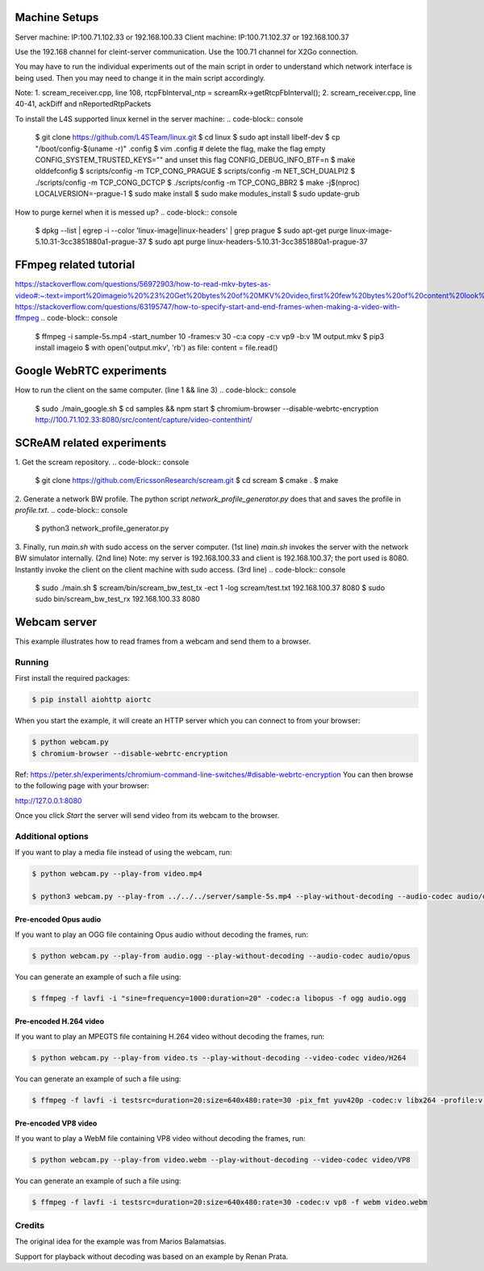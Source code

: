 Machine Setups
==============
Server machine: IP:100.71.102.33 or 192.168.100.33
Client machine: IP:100.71.102.37 or 192.168.100.37

Use the 192.168 channel for cleint-server communication.
Use the 100.71 channel for X2Go connection.

You may have to run the individual experiments out of the main script in order to understand which network interface is being used. Then you may need to change it in the main script accordingly.

Note:
1. scream_receiver.cpp, line 108, rtcpFbInterval_ntp = screamRx->getRtcpFbInterval();
2. scream_receiver.cpp, line 40-41, ackDiff and nReportedRtpPackets


To install the L4S supported linux kernel in the server machine:
.. code-block:: console
    $ git clone https://github.com/L4STeam/linux.git
    $ cd linux
    $ sudo apt install libelf-dev
    $ cp "/boot/config-$(uname -r)" .config
    $ vim .config # delete the flag, make the flag empty CONFIG_SYSTEM_TRUSTED_KEYS="" and unset this flag CONFIG_DEBUG_INFO_BTF=n
    $ make olddefconfig
    $ scripts/config -m TCP_CONG_PRAGUE
    $ scripts/config -m NET_SCH_DUALPI2
    $ ./scripts/config -m TCP_CONG_DCTCP
    $ ./scripts/config -m TCP_CONG_BBR2
    $ make -j$(nproc) LOCALVERSION=-prague-1
    $ sudo make install
    $ sudo make modules_install
    $ sudo update-grub

How to purge kernel when it is messed up?
.. code-block:: console
    $ dpkg --list | egrep -i --color 'linux-image|linux-headers' | grep prague
    $ sudo apt-get purge linux-image-5.10.31-3cc3851880a1-prague-37
    $ sudo apt purge linux-headers-5.10.31-3cc3851880a1-prague-37


FFmpeg related tutorial
=======================
https://stackoverflow.com/questions/56972903/how-to-read-mkv-bytes-as-video#:~:text=import%20imageio%20%23%20Get%20bytes%20of%20MKV%20video,first%20few%20bytes%20of%20content%20look%20like%20this%3A
https://stackoverflow.com/questions/63195747/how-to-specify-start-and-end-frames-when-making-a-video-with-ffmpeg
.. code-block:: console
    $ ffmpeg -i sample-5s.mp4 -start_number 10 -frames:v 30 -c:a copy -c:v vp9 -b:v 1M output.mkv
    $ pip3 install imageio
    $ with open('output.mkv', 'rb') as file: content = file.read()


Google WebRTC experiments
=========================

How to run the client on the same computer. (line 1 && line 3)
.. code-block:: console
    $ sudo ./main_google.sh
    $ cd samples && npm start
    $ chromium-browser --disable-webrtc-encryption http://100.71.102.33:8080/src/content/capture/video-contenthint/




SCReAM related experiments
==========================

1. Get the scream repository.
.. code-block:: console
    $ git clone https://github.com/EricssonResearch/scream.git
    $ cd scream
    $ cmake .
    $ make


2. Generate a network BW profile. 
The python script `network_profile_generator.py` does that and saves the profile in `profile.txt`.
.. code-block:: console
    $ python3 network_profile_generator.py


3. Finally, run `main.sh` with sudo access on the server computer. (1st line)
`main.sh` invokes the server with the network BW simulator internally. (2nd line)
Note: my server is 192.168.100.33 and client is 192.168.100.37; the port used is 8080.
Instantly invoke the client on the client machine with sudo access. (3rd line)
.. code-block:: console
    $ sudo ./main.sh
    $ scream/bin/scream_bw_test_tx -ect 1 -log scream/test.txt 192.168.100.37 8080 
    $ sudo sudo bin/scream_bw_test_rx 192.168.100.33 8080




Webcam server
=============

This example illustrates how to read frames from a webcam and send them
to a browser.

Running
-------

First install the required packages:

.. code-block:: console

    $ pip install aiohttp aiortc

When you start the example, it will create an HTTP server which you
can connect to from your browser:

.. code-block:: console

    $ python webcam.py
    $ chromium-browser --disable-webrtc-encryption
Ref: https://peter.sh/experiments/chromium-command-line-switches/#disable-webrtc-encryption
You can then browse to the following page with your browser:

http://127.0.0.1:8080

Once you click `Start` the server will send video from its webcam to the
browser.

Additional options
------------------

If you want to play a media file instead of using the webcam, run:

.. code-block:: console

   $ python webcam.py --play-from video.mp4

   $ python3 webcam.py --play-from ../../../server/sample-5s.mp4 --play-without-decoding --audio-codec audio/opus --video-codec video/H264 --verbose --host 127.0.0.1 --port 8080

Pre-encoded Opus audio
......................

If you want to play an OGG file containing Opus audio without decoding the frames, run:

.. code-block:: console

   $ python webcam.py --play-from audio.ogg --play-without-decoding --audio-codec audio/opus

You can generate an example of such a file using:

.. code-block:: console

   $ ffmpeg -f lavfi -i "sine=frequency=1000:duration=20" -codec:a libopus -f ogg audio.ogg

Pre-encoded H.264 video
.......................

If you want to play an MPEGTS file containing H.264 video without decoding the frames, run:

.. code-block:: console

   $ python webcam.py --play-from video.ts --play-without-decoding --video-codec video/H264

You can generate an example of such a file using:

.. code-block:: console

   $ ffmpeg -f lavfi -i testsrc=duration=20:size=640x480:rate=30 -pix_fmt yuv420p -codec:v libx264 -profile:v baseline -level 31 -f mpegts video.ts

Pre-encoded VP8 video
.....................

If you want to play a WebM file containing VP8 video without decoding the frames, run:

.. code-block:: console

   $ python webcam.py --play-from video.webm --play-without-decoding --video-codec video/VP8

You can generate an example of such a file using:

.. code-block:: console

   $ ffmpeg -f lavfi -i testsrc=duration=20:size=640x480:rate=30 -codec:v vp8 -f webm video.webm

Credits
-------

The original idea for the example was from Marios Balamatsias.

Support for playback without decoding was based on an example by Renan Prata.
